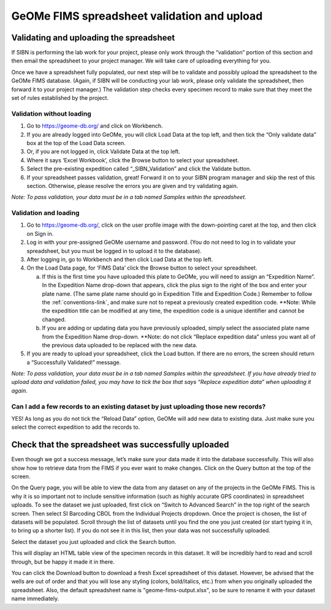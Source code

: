 GeOMe FIMS spreadsheet validation and upload
======================================

Validating and uploading the spreadsheet
---------------------------------------------

If SIBN is performing the lab work for your project, please only work through the “validation” portion of this section and then email the spreadsheet to your project manager. We will take care of uploading everything for you. 

Once we have a spreadsheet fully populated, our next step will be to validate and possibly upload the spreadsheet to the GeOMe FIMS database. (Again, if SIBN will be conducting your lab work, please only validate the spreadsheet, then forward it to your project manager.) The validation step checks every specimen record to make sure that they meet the set of rules established by the project. 

Validation without loading
~~~~~~~~~~~~~~~~~~~~~~~~~~~~~~~~~~~~~~~~~~~~~~~~~~~~~~~~~~~~~~~~~~~~~~~~~~~~~~~~~~~

1.	Go to https://geome-db.org/ and click on Workbench. 
2.	If you are already logged into GeOMe, you will click Load Data at the top left, and then tick the “Only validate data” box at the top of the Load Data screen.
3.	Or, if you are not logged in, click Validate Data at the top left. 
4.	Where it says ‘Excel Workbook’, click the Browse button to select your spreadsheet. 
5.	Select the pre-existing expedition called “_SIBN_Validation” and click the Validate button.
6.	If your spreadsheet passes validation, great! Forward it on to your SIBN program manager and skip the rest of this section. Otherwise, please resolve the errors you are given and try validating again. 

*Note: To pass validation, your data must be in a tab named Samples within the spreadsheet.*

Validation and loading
~~~~~~~~~~~~~~~~~~~~~~~~~~~~~~~~~~~~~~~~~~~~~~~~~~~~~~~~~~~~~~~~~~~~~~~~~~~~~~~~~~~

1.	Go to https://geome-db.org/, click on the user profile image with the down-pointing caret at the top, and then click on Sign in. 
2.	Log in with your pre-assigned GeOMe username and password. (You do not need to log in to validate your spreadsheet, but you must be logged in to upload it to the database). 
3.	After logging in, go to Workbench and then click Load Data at the top left. 
4.	On the Load Data page, for ‘FIMS Data’ click the Browse button to select your spreadsheet. 
	
	a) If this is the first time you have uploaded this plate to GeOMe, you will need to assign an “Expedition Name”. In the Expedition Name drop-down that appears, click the plus sign to the right of the box and enter your plate name. (The same plate name should go in Expedition Title and Expedition Code.) Remember to follow the :ref:`conventions-link`, and make sure not to repeat a previously created expedition code. **Note: While the expedition title can be modified at any time, the expedition code is a unique identifier and cannot be changed.
	
	b) If you are adding or updating data you have previously uploaded, simply select the associated plate name from the Expedition Name drop-down. **Note: do not click “Replace expedition data” unless you want all of the previous data uploaded to be replaced with the new data. 
5.	If you are ready to upload your spreadsheet, click the Load button. If there are no errors, the screen should return a “Successfully Validated!” message.

*Note: To pass validation, your data must be in a tab named Samples within the spreadsheet. If you have already tried to upload data and validation failed, you may have to tick the box that says “Replace expedition data” when uploading it again.* 


.. image:: /images/fims_validation_upload.png
  :align: center
  :target: /en/latest/_images/fims_validation_upload.png

Can I add a few records to an existing dataset by just uploading those new records?
~~~~~~~~~~~~~~~~~~~~~~~~~~~~~~~~~~~~~~~~~~~~~~~~~~~~~~~~~~~~~~~~~~~~~~~~~~~~~~~~~~~

YES! As long as you do not tick the “Reload Data” option, GeOMe will add new data to existing data. Just make sure you select the correct expedition to add the records to.

Check that the spreadsheet was successfully uploaded
----------------------------------------------------

Even though we got a success message, let’s make sure your data made it into the database successfully. This will also show how to retrieve data from the FIMS if you ever want to make changes. Click on the Query button at the top of the screen.

On the Query page, you will be able to view the data from any dataset on any of the projects in the GeOMe FIMS. This is why it is so important not to include sensitive information (such as highly accurate GPS coordinates) in spreadsheet uploads. To see the dataset we just uploaded, first click on “Switch to Advanced Search” in the top right of the search screen. Then select SI Barcoding CBOL from the Individual Projects dropdown. Once the project is chosen, the list of datasets will be populated. Scroll through the list of datasets until you find the one you just created (or start typing it in, to bring up a shorter list). If you do not see it in this list, then your data was not successfully uploaded.

Select the dataset you just uploaded and click the Search button. 

.. image:: /images/fims_database_query.png
  :align: center
  :scale: 50 %
  :target: /en/latest/_images/fims_database_query.png 

This will display an HTML table view of the specimen records in this dataset. It will be incredibly hard to read and scroll through, but be happy it made it in there. 

You can click the Download button to download a fresh Excel spreadsheet of this dataset. However, be advised that the wells are out of order and that you will lose any styling (colors, bold/italics, etc.) from when you originally uploaded the spreadsheet. Also, the default spreadsheet name is "geome-fims-output.xlsx", so be sure to rename it with your dataset name immediately.
